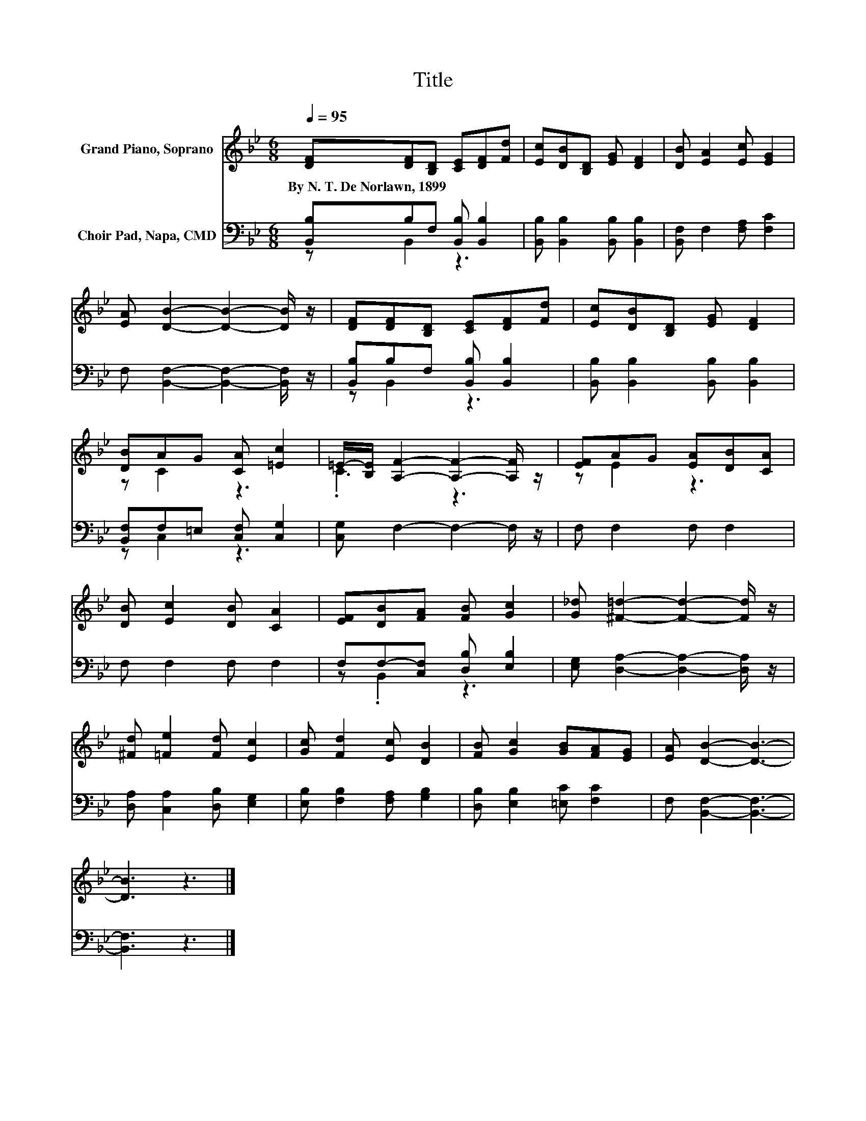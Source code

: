 X:1
T:Title
%%score ( 1 2 ) ( 3 4 )
L:1/8
Q:1/4=95
M:6/8
K:Bb
V:1 treble nm="Grand Piano, Soprano"
V:2 treble 
V:3 bass nm="Choir Pad, Napa, CMD"
V:4 bass 
V:1
 [DF][DF][B,D] [CE][DF][Fd] | [Ec][DB][B,D] [EG] [DF]2 | [DB] [EA]2 [Ec] [EG]2 | %3
w: By~N.~T.~De~Norlawn,~1899 * * * * *|||
 [EA] [DB]2- [DB]2- [DB]/ z/ | [DF][DF][B,D] [CE][DF][Fd] | [Ec][DB][B,D] [EG] [DF]2 | %6
w: |||
 [DB]AG [CA] [=Ec]2 | =E/-[B,E]/ [A,F]2- [A,F]2- [A,F]/ z/ | [EF]AG [EA][DB][CA] | %9
w: |||
 [DB] [Ec]2 [DB] [CA]2 | [EF][DB][FA] [FB] [Gc]2 | [G_d] [^F=d]2- [Fd]2- [Fd]/ z/ | %12
w: |||
 [^Fd] [=Fe]2 [Fd] [Ec]2 | [Gc] [Fd]2 [Ec] [DB]2 | [FB] [Gc]2 [GB][FA][EG] | [EA] [DB]2- [DB]3- | %16
w: ||||
 [DB]3 z3 |] %17
w: |
V:2
 x6 | x6 | x6 | x6 | x6 | x6 | z C2 z3 | .C3 z3 | z E2 z3 | x6 | x6 | x6 | x6 | x6 | x6 | x6 | %16
 x6 |] %17
V:3
 [B,,B,]B,F, [B,,B,] [B,,B,]2 | [B,,B,] [B,,B,]2 [B,,B,] [B,,B,]2 | [B,,F,] F,2 [F,A,] [F,C]2 | %3
 F, [B,,F,]2- [B,,F,]2- [B,,F,]/ z/ | [B,,B,]B,F, [B,,B,] [B,,B,]2 | %5
 [B,,B,] [B,,B,]2 [B,,B,] [B,,B,]2 | [B,,F,]F,=E, [C,F,] [C,G,]2 | [C,G,] F,2- F,2- F,/ z/ | %8
 F, F,2 F, F,2 | F, F,2 F, F,2 | F,F,-[C,F,] [D,B,] [E,B,]2 | [E,G,] [D,A,]2- [D,A,]2- [D,A,]/ z/ | %12
 [D,A,] [C,A,]2 [D,B,] [E,G,]2 | [E,B,] [F,B,]2 [F,A,] [G,B,]2 | [D,B,] [E,B,]2 [=E,C] [F,C]2 | %15
 F, [B,,F,]2- [B,,F,]3- | [B,,F,]3 z3 |] %17
V:4
 z B,,2 z3 | x6 | x6 | x6 | z B,,2 z3 | x6 | z C,2 z3 | x6 | x6 | x6 | z .B,,2 z3 | x6 | x6 | x6 | %14
 x6 | x6 | x6 |] %17

